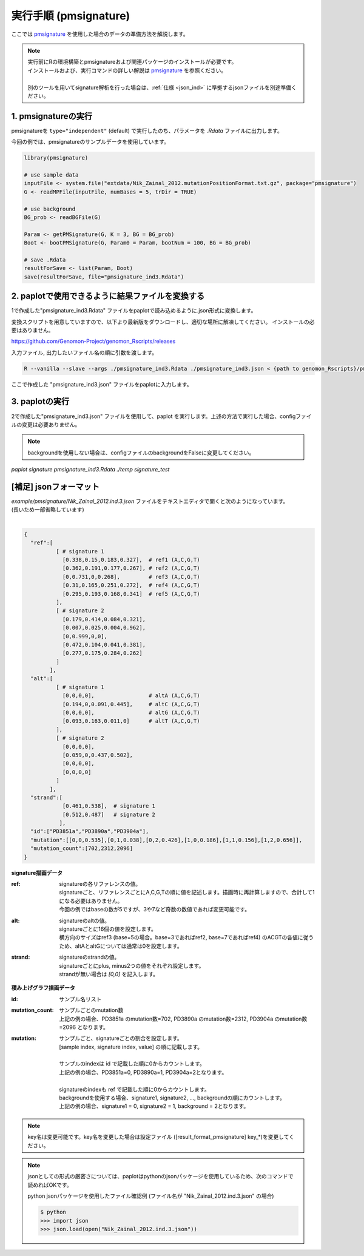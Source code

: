 **********************************************
実行手順 (pmsignature) |new|
**********************************************

ここでは `pmsignature <https://github.com/friend1ws/pmsignature/>`_ を使用した場合のデータの準備方法を解説します。

.. note::

  | 実行前にRの環境構築とpmsignatureおよび関連パッケージのインストールが必要です。
  | インストールおよび、実行コマンドの詳しい解説は `pmsignature <https://github.com/friend1ws/pmsignature/>`_ を参照ください。
  |
  | 別のツールを用いてsignature解析を行った場合は、:ref:`仕様 <json_ind>` に準拠するjsonファイルを別途準備ください。

1. pmsignatureの実行
-----------------------------

pmsignatureを ``type="independent"`` (default) で実行したのち、パラメータを `.Rdata` ファイルに出力します。

今回の例では、pmsignatureのサンプルデータを使用しています。

.. code-block:: R

  library(pmsignature)
  
  # use sample data
  inputFile <- system.file("extdata/Nik_Zainal_2012.mutationPositionFormat.txt.gz", package="pmsignature")
  G <- readMPFile(inputFile, numBases = 5, trDir = TRUE)
  
  # use background
  BG_prob <- readBGFile(G)
  
  Param <- getPMSignature(G, K = 3, BG = BG_prob)
  Boot <- bootPMSignature(G, Param0 = Param, bootNum = 100, BG = BG_prob)
  
  # save .Rdata
  resultForSave <- list(Param, Boot)
  save(resultForSave, file="pmsignature_ind3.Rdata")

2. paplotで使用できるように結果ファイルを変換する
-----------------------------------------------------

1で作成した"pmsignature_ind3.Rdata" ファイルをpaplotで読み込めるように.json形式に変換します。

変換スクリプトを用意していますので、以下より最新版をダウンロードし、適切な場所に解凍してください。
インストールの必要はありません。

https://github.com/Genomon-Project/genomon_Rscripts/releases


入力ファイル, 出力したいファイル名の順に引数を渡します。

.. code-block:: bash

  R --vanilla --slave --args ./pmsignature_ind3.Rdata ./pmsignature_ind3.json < {path to genomon_Rscripts}/pmsignature/convert_toJson_ind.R

ここで作成した "pmsignature_ind3.json" ファイルをpaplotに入力します。

3. paplotの実行
-----------------------------

2で作成した"pmsignature_ind3.json" ファイルを使用して、paplot を実行します。上述の方法で実行した場合、configファイルの変更は必要ありません。

.. note::

  backgroundを使用しない場合は、configファイルのbackgroundをFalseに変更してください。

`paplot signature pmsignature_ind3.Rdata ./temp signature_test`


.. _json_ind:

[補足] jsonフォーマット
-----------------------------

| `example/pmsignature/Nik_Zainal_2012.ind.3.json` ファイルをテキストエディタで開くと次のようになっています。
| (長いため一部省略しています)
|

.. code-block:: python

  {
    "ref":[
            [ # signature 1
              [0.338,0.15,0.183,0.327],  # ref1 (A,C,G,T)
              [0.362,0.191,0.177,0.267], # ref2 (A,C,G,T)
              [0,0.731,0,0.268],         # ref3 (A,C,G,T)
              [0.31,0.165,0.251,0.272],  # ref4 (A,C,G,T)
              [0.295,0.193,0.168,0.341]  # ref5 (A,C,G,T)
            ],
            [ # signature 2
              [0.179,0.414,0.084,0.321],
              [0.007,0.025,0.004,0.962],
              [0,0.999,0,0],
              [0.472,0.104,0.041,0.381],
              [0.277,0.175,0.284,0.262]
            ]
          ],
    "alt":[
            [ # signature 1
              [0,0,0,0],                 # altA (A,C,G,T)
              [0.194,0,0.091,0.445],     # altC (A,C,G,T)
              [0,0,0,0],                 # altG (A,C,G,T)
              [0.093,0.163,0.011,0]      # altT (A,C,G,T)
            ],
            [ # signature 2
              [0,0,0,0],
              [0.059,0,0.437,0.502],
              [0,0,0,0],
              [0,0,0,0]
            ]
          ],
    "strand":[
              [0.461,0.538],  # signature 1
              [0.512,0.487]   # signature 2
             ],
    "id":["PD3851a","PD3890a","PD3904a"],
    "mutation":[[0,0,0.535],[0,1,0.038],[0,2,0.426],[1,0,0.186],[1,1,0.156],[1,2,0.656]],
    "mutation_count":[702,2312,2096]
  }

.. image:: image/exec_pmsig1.PNG

**signature描画データ**

:ref:
  | signatureの各リファレンスの値。
  | signatureごと、リファレンスごとにA,C,G,Tの順に値を記述します。描画時に再計算しますので、合計して1になる必要はありません。
  | 今回の例ではbaseの数が5ですが、3や7など奇数の数値であれば変更可能です。

:alt:
  | signatureのaltの値。
  | signatureごとに16個の値を設定します。
  | 横方向のサイズはref3 (base=5の場合。base=3であればref2, base=7であればref4) のACGTの各値に従うため、altAとaltGについては通常は0を設定します。

:strand:
  | signatureのstrandの値。
  | signatureごとにplus, minus2つの値をそれぞれ設定します。
  | strandが無い場合は `[0,0]` を記入します。

**積み上げグラフ描画データ**

:id:
  | サンプル名リスト

:mutation_count:
  | サンプルごとのmutation数
  | 上記の例の場合、PD3851a のmutation数=702, PD3890a のmutation数=2312, PD3904a のmutation数=2096 となります。

:mutation:
  | サンプルごと、signatureごとの割合を設定します。 
  | [sample index, signature index, value] の順に記載します。
  |
  | サンプルのindexは id で記載した順に0からカウントします。
  | 上記の例の場合、PD3851a=0, PD3890a=1, PD3904a=2となります。
  |
  | signatureのindexも ref で記載した順に0からカウントします。
  | backgroundを使用する場合、signature1, signature2, ..., backgroundの順にカウントします。
  | 上記の例の場合、signature1 = 0, signature2 = 1, background = 2となります。

.. note::

  key名は変更可能です。key名を変更した場合は設定ファイル ([result_format_pmsignature] key_*)を変更してください。

.. note::

  jsonとしての形式の厳密さについては、paplotはpythonのjsonパッケージを使用しているため、次のコマンドで読めればOKです。

  python jsonパッケージを使用したファイル確認例 (ファイル名が "Nik_Zainal_2012.ind.3.json" の場合)

  .. code-block:: shell
  
    $ python
    >>> import json
    >>> json.load(open("Nik_Zainal_2012.ind.3.json"))
  

.. |new| image:: image/tab_001.gif
